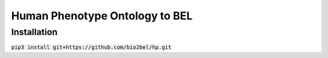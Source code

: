 Human Phenotype Ontology to BEL
===============================

Installation
------------
:code:`pip3 install git+https://github.com/bio2bel/hp.git`
